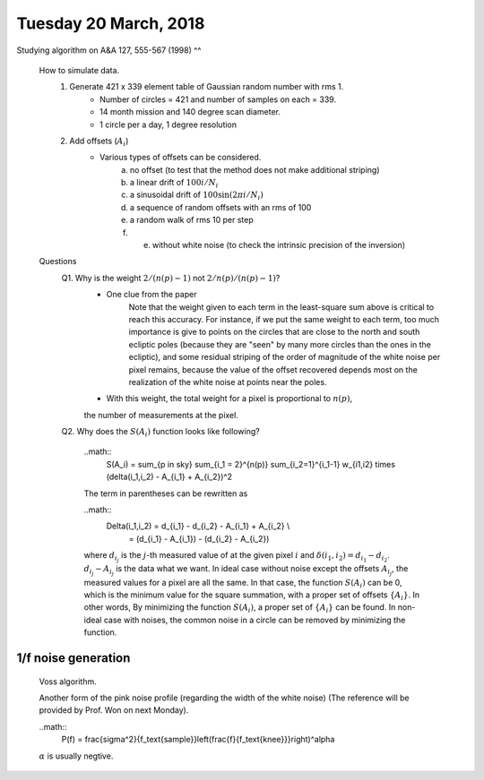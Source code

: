 Tuesday 20 March, 2018
========

Studying algorithm on A&A 127, 555-567 (1998)
^^

    How to simulate data.
        1. Generate 421 x 339 element table of Gaussian random number with rms 1.
            - Number of circles = 421 and number of samples on each = 339.
            - 14 month mission and 140 degree scan diameter. 
            - 1 circle per a day, 1 degree resolution

        2. Add offsets (:math:`A_i`) 
            - Various types of offsets can be considered.
                a) no offset (to test that the method does not make additional striping)
                b) a linear drift of :math:`100i/N_i`
                c) a sinusoidal drift of :math:`100 \sin (2\pi i / N_i)`
                d) a sequence of random offsets with an rms of 100
                e) a random walk of rms 10 per step
                f) e) without white noise (to check the intrinsic precision of the inversion)


    Questions
        Q1. Why is the weight :math:`2/(n(p)-1)` not :math:`2/n(p)/(n(p)-1)`?
            - One clue from the paper
                Note that the weight given to each term in the least-square sum 
                above is critical to reach this accuracy. For instance, if we put
                the same weight to each term, too much importance is give to points 
                on the circles that are close to the north and south ecliptic poles 
                (because they are "seen" by many more circles than the ones in the 
                ecliptic), and some residual striping of the order of magnitude
                of the white noise per pixel remains, because the value of the 
                offset recovered depends most on the realization of the white noise
                at points near the poles.
            - With this weight, the total weight for a pixel is proportional to :math:`n(p)`, 
            the number of measurements at the pixel.

        Q2. Why does the :math:`S(A_i)` function looks like following?

            ..math::
                S(A_i) = \sum_{p \in sky} \sum_{i_1 = 2}^{n(p)} \sum_{i_2=1}^{i_1-1} 
                w_{i1,i2} \times (\delta(i_1,i_2) - A_{i_1} + A_{i_2})^2

            The term in parentheses can be rewritten as 

            ..math::
                \Delta(i_1,i_2) = d_{i_1} - d_{i_2} - A_{i_1} + A_{i_2} \\
                                = (d_{i_1} - A_{i_1}) - (d_{i_2} - A_{i_2})

            where :math:`d_{i_j}` is the :math:`j`-th measured value of at the given pixel :math:`i`
            and :math:`\delta(i_1,i_2)=d_{i_1}-d_{i_2}`.
            :math:`d_{i_j} - A_{i_j}` is the data what we want. In ideal case without noise 
            except the offsets :math:`A_{i_j}`, the measured values for a pixel are all the same.
            In that case, the function :math:`S(A_i)` can be 0, which is the minimum value for the 
            square summation, with a proper set of offsets :math:`\{A_i\}`. 
            In other words, By minimizing the function :math:`S(A_i)`, 
            a proper set of :math:`\{A_i\}` can be found. In non-ideal case with noises, 
            the common noise in a circle can be removed by minimizing the function.

1/f noise generation
--------

    Voss algorithm.

    Another form of the pink noise profile (regarding the width of the white noise)
    (The reference will be provided by Prof. Won on next Monday).

    ..math::
        P(f) = \frac{\sigma^2}{f_\text{sample}}\left(\frac{f}{f_\text{knee}}}\right)^\alpha


    :math:`\alpha` is usually negtive.
        


